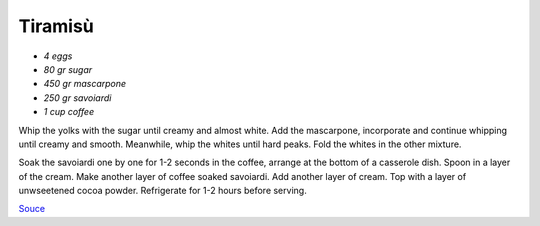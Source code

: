 .. index::
   single: tiramisu

Tiramisù
====================

- *4 eggs*
- *80 gr sugar*
- *450 gr mascarpone*
- *250 gr savoiardi*
- *1 cup coffee*

Whip the yolks with the sugar until creamy and almost white. Add the mascarpone, incorporate and continue whipping until creamy and smooth.
Meanwhile, whip the whites until hard peaks. Fold the whites in the other mixture.

Soak the savoiardi one by one for 1-2 seconds in the coffee, arrange at the bottom of a casserole dish.
Spoon in a layer of the cream. Make another layer of coffee soaked savoiardi. Add another layer of cream.
Top with a layer of unwseetened cocoa powder. Refrigerate for 1-2 hours before serving.


`Souce <https://ricetta.it/tiramisu>`_